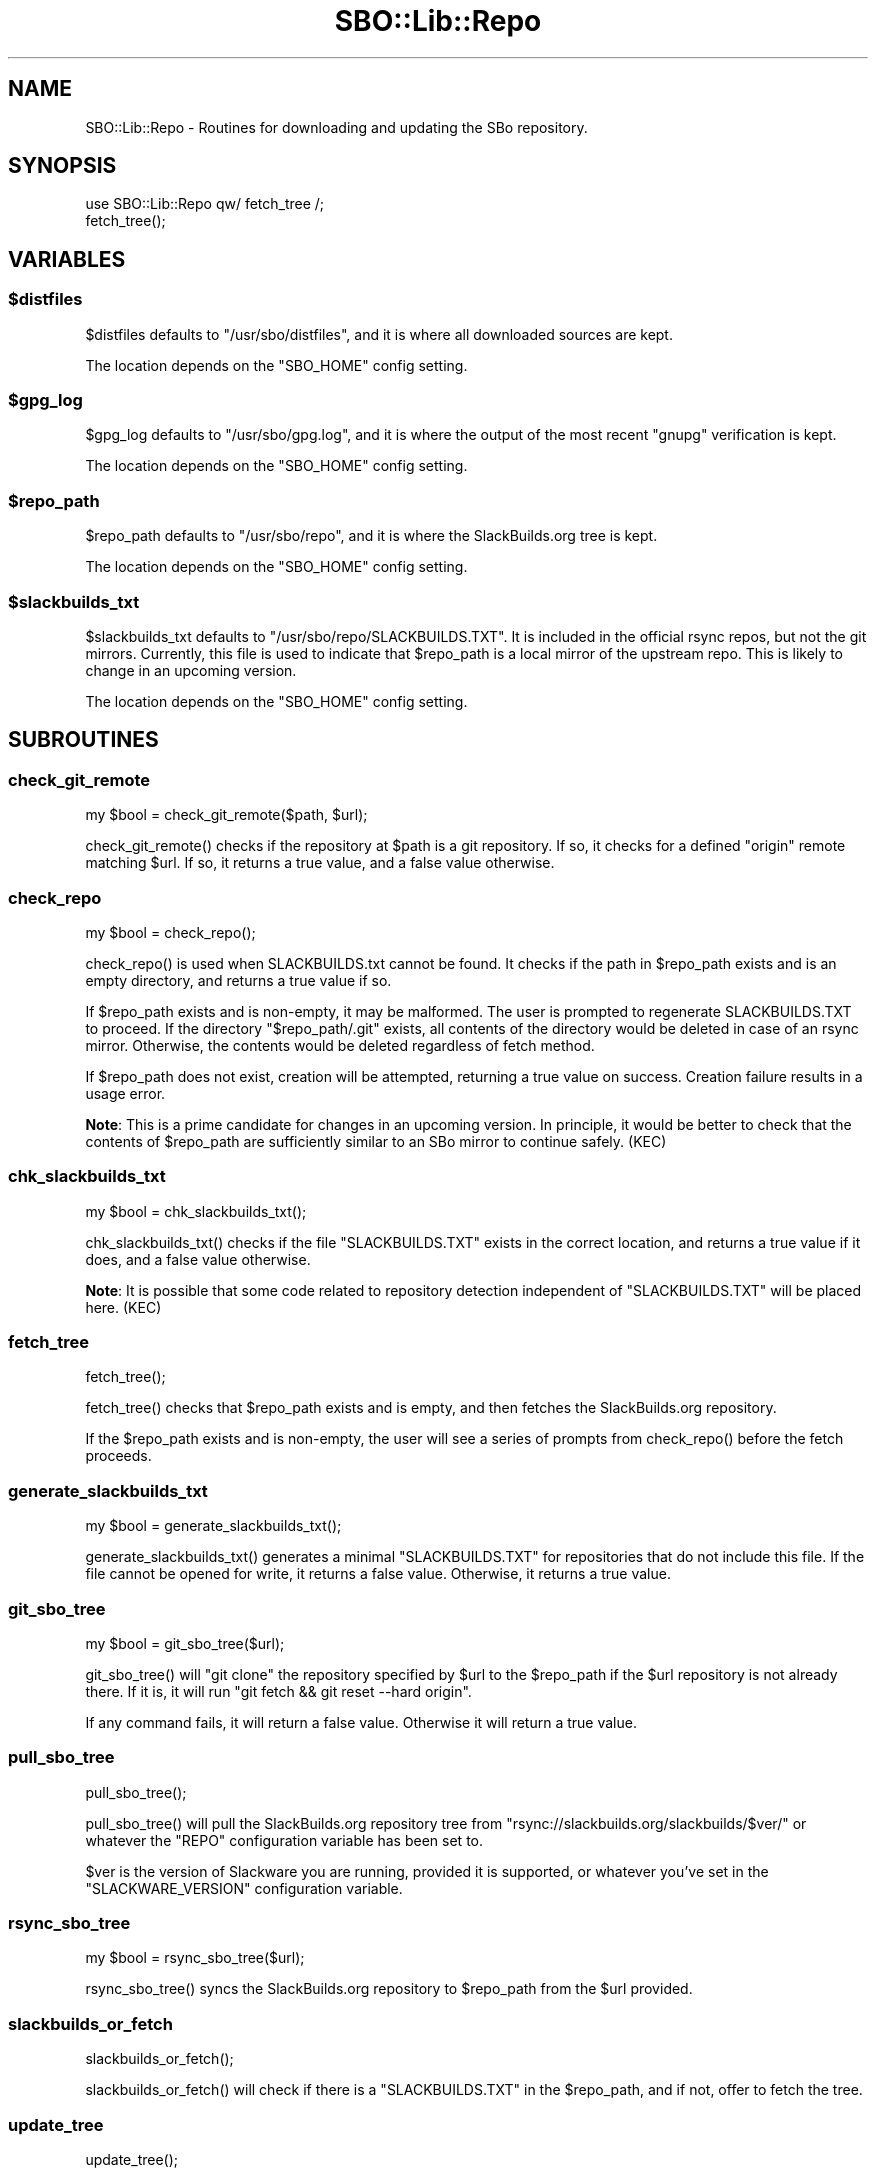 .\" -*- mode: troff; coding: utf-8 -*-
.\" Automatically generated by Pod::Man 5.0102 (Pod::Simple 3.45)
.\"
.\" Standard preamble:
.\" ========================================================================
.de Sp \" Vertical space (when we can't use .PP)
.if t .sp .5v
.if n .sp
..
.de Vb \" Begin verbatim text
.ft CW
.nf
.ne \\$1
..
.de Ve \" End verbatim text
.ft R
.fi
..
.\" \*(C` and \*(C' are quotes in nroff, nothing in troff, for use with C<>.
.ie n \{\
.    ds C` ""
.    ds C' ""
'br\}
.el\{\
.    ds C`
.    ds C'
'br\}
.\"
.\" Escape single quotes in literal strings from groff's Unicode transform.
.ie \n(.g .ds Aq \(aq
.el       .ds Aq '
.\"
.\" If the F register is >0, we'll generate index entries on stderr for
.\" titles (.TH), headers (.SH), subsections (.SS), items (.Ip), and index
.\" entries marked with X<> in POD.  Of course, you'll have to process the
.\" output yourself in some meaningful fashion.
.\"
.\" Avoid warning from groff about undefined register 'F'.
.de IX
..
.nr rF 0
.if \n(.g .if rF .nr rF 1
.if (\n(rF:(\n(.g==0)) \{\
.    if \nF \{\
.        de IX
.        tm Index:\\$1\t\\n%\t"\\$2"
..
.        if !\nF==2 \{\
.            nr % 0
.            nr F 2
.        \}
.    \}
.\}
.rr rF
.\" ========================================================================
.\"
.IX Title "SBO::Lib::Repo 3"
.TH SBO::Lib::Repo 3 "Pungenday, The Aftermath 61, 3190 YOLD" "" "sbotools 3.1"
.\" For nroff, turn off justification.  Always turn off hyphenation; it makes
.\" way too many mistakes in technical documents.
.if n .ad l
.nh
.SH NAME
SBO::Lib::Repo \- Routines for downloading and updating the SBo repository.
.SH SYNOPSIS
.IX Header "SYNOPSIS"
.Vb 1
\&  use SBO::Lib::Repo qw/ fetch_tree /;
\&
\&  fetch_tree();
.Ve
.SH VARIABLES
.IX Header "VARIABLES"
.ie n .SS $distfiles
.el .SS \f(CW$distfiles\fP
.IX Subsection "$distfiles"
\&\f(CW$distfiles\fR defaults to \f(CW\*(C`/usr/sbo/distfiles\*(C'\fR, and it is where all
downloaded sources are kept.
.PP
The location depends on the \f(CW\*(C`SBO_HOME\*(C'\fR config setting.
.ie n .SS $gpg_log
.el .SS \f(CW$gpg_log\fP
.IX Subsection "$gpg_log"
\&\f(CW$gpg_log\fR defaults to \f(CW\*(C`/usr/sbo/gpg.log\*(C'\fR, and it is where the output
of the most recent \f(CW\*(C`gnupg\*(C'\fR verification is kept.
.PP
The location depends on the \f(CW\*(C`SBO_HOME\*(C'\fR config setting.
.ie n .SS $repo_path
.el .SS \f(CW$repo_path\fP
.IX Subsection "$repo_path"
\&\f(CW$repo_path\fR defaults to \f(CW\*(C`/usr/sbo/repo\*(C'\fR, and it is where the
SlackBuilds.org tree is kept.
.PP
The location depends on the \f(CW\*(C`SBO_HOME\*(C'\fR config setting.
.ie n .SS $slackbuilds_txt
.el .SS \f(CW$slackbuilds_txt\fP
.IX Subsection "$slackbuilds_txt"
\&\f(CW$slackbuilds_txt\fR defaults to \f(CW\*(C`/usr/sbo/repo/SLACKBUILDS.TXT\*(C'\fR. It is
included in the official rsync repos, but not the git mirrors. Currently,
this file is used to indicate that \f(CW$repo_path\fR is a local mirror of the
upstream repo. This is likely to change in an upcoming version.
.PP
The location depends on the \f(CW\*(C`SBO_HOME\*(C'\fR config setting.
.SH SUBROUTINES
.IX Header "SUBROUTINES"
.SS check_git_remote
.IX Subsection "check_git_remote"
.Vb 1
\&  my $bool = check_git_remote($path, $url);
.Ve
.PP
\&\f(CWcheck_git_remote()\fR checks if the repository at \f(CW$path\fR is a git repository.
If so, it checks for a defined \f(CW\*(C`origin\*(C'\fR remote matching \f(CW$url\fR. If so, it returns
a true value, and a false value otherwise.
.SS check_repo
.IX Subsection "check_repo"
.Vb 1
\&  my $bool = check_repo();
.Ve
.PP
\&\f(CWcheck_repo()\fR is used when SLACKBUILDS.txt cannot be found.
It checks if the path in \f(CW$repo_path\fR exists and is an empty
directory, and returns a true value if so.
.PP
If \f(CW$repo_path\fR exists and is non-empty, it may be malformed. The user
is prompted to regenerate SLACKBUILDS.TXT to proceed. If the directory
\&\f(CW\*(C`$repo_path/.git\*(C'\fR exists, all contents of the directory would be deleted
in case of an rsync mirror. Otherwise, the contents would be deleted
regardless of fetch method.
.PP
If \f(CW$repo_path\fR does not exist, creation will be attempted, returning a true
value on success. Creation failure results in a usage error.
.PP
\&\fBNote\fR: This is a prime candidate for changes in an upcoming version.
In principle, it would be better to check that the contents of \f(CW$repo_path\fR
are sufficiently similar to an SBo mirror to continue safely. (KEC)
.SS chk_slackbuilds_txt
.IX Subsection "chk_slackbuilds_txt"
.Vb 1
\&  my $bool = chk_slackbuilds_txt();
.Ve
.PP
\&\f(CWchk_slackbuilds_txt()\fR checks if the file \f(CW\*(C`SLACKBUILDS.TXT\*(C'\fR exists in the
correct location, and returns a true value if it does, and a false value
otherwise.
.PP
\&\fBNote\fR: It is possible that some code related to repository detection
independent of \f(CW\*(C`SLACKBUILDS.TXT\*(C'\fR will be placed here. (KEC)
.SS fetch_tree
.IX Subsection "fetch_tree"
.Vb 1
\&  fetch_tree();
.Ve
.PP
\&\f(CWfetch_tree()\fR checks that \f(CW$repo_path\fR exists and is empty, and then fetches
the SlackBuilds.org repository.
.PP
If the \f(CW$repo_path\fR exists and is non-empty, the user will see a series of prompts
from \f(CWcheck_repo()\fR before the fetch proceeds.
.SS generate_slackbuilds_txt
.IX Subsection "generate_slackbuilds_txt"
.Vb 1
\&  my $bool = generate_slackbuilds_txt();
.Ve
.PP
\&\f(CWgenerate_slackbuilds_txt()\fR generates a minimal \f(CW\*(C`SLACKBUILDS.TXT\*(C'\fR for
repositories that do not include this file. If the file cannot be opened for
write, it returns a false value. Otherwise, it returns a true value.
.SS git_sbo_tree
.IX Subsection "git_sbo_tree"
.Vb 1
\&  my $bool = git_sbo_tree($url);
.Ve
.PP
\&\f(CWgit_sbo_tree()\fR will \f(CW\*(C`git clone\*(C'\fR the repository specified by \f(CW$url\fR to the
\&\f(CW$repo_path\fR if the \f(CW$url\fR repository is not already there. If it is, it will
run \f(CW\*(C`git fetch && git reset \-\-hard origin\*(C'\fR.
.PP
If any command fails, it will return a false value. Otherwise it will return a
true value.
.SS pull_sbo_tree
.IX Subsection "pull_sbo_tree"
.Vb 1
\&  pull_sbo_tree();
.Ve
.PP
\&\f(CWpull_sbo_tree()\fR will pull the SlackBuilds.org repository tree from
\&\f(CW\*(C`rsync://slackbuilds.org/slackbuilds/$ver/\*(C'\fR or whatever the \f(CW\*(C`REPO\*(C'\fR
configuration variable has been set to.
.PP
\&\f(CW$ver\fR is the version of Slackware you are running, provided it is supported,
or whatever you've set in the \f(CW\*(C`SLACKWARE_VERSION\*(C'\fR configuration variable.
.SS rsync_sbo_tree
.IX Subsection "rsync_sbo_tree"
.Vb 1
\&  my $bool = rsync_sbo_tree($url);
.Ve
.PP
\&\f(CWrsync_sbo_tree()\fR syncs the SlackBuilds.org repository to \f(CW$repo_path\fR from
the \f(CW$url\fR provided.
.SS slackbuilds_or_fetch
.IX Subsection "slackbuilds_or_fetch"
.Vb 1
\&  slackbuilds_or_fetch();
.Ve
.PP
\&\f(CWslackbuilds_or_fetch()\fR will check if there is a \f(CW\*(C`SLACKBUILDS.TXT\*(C'\fR in the
\&\f(CW$repo_path\fR, and if not, offer to fetch the tree.
.SS update_tree
.IX Subsection "update_tree"
.Vb 1
\&  update_tree();
.Ve
.PP
\&\f(CWupdate_tree()\fR will check if there is a \f(CW\*(C`SLACKBUILDS.TXT\*(C'\fR in the
\&\f(CW$repo_path\fR, and if not, will run \f(CWfetch_tree()\fR. Otherwise it will update
the SlackBuilds.org tree.
.SS verify_git_commit
.IX Subsection "verify_git_commit"
.Vb 1
\&  verify_git_commit($branch);
.Ve
.PP
\&\f(CWverify_git_commit()\fR attempts to verify the GPG signature of the most
recent git commit, if any. Git commit verification is unavailable for
Slackware 14.0 and Slackware 14.1.
.SS verify_rsync
.IX Subsection "verify_rsync"
.Vb 1
\&  verify_rsync($fullcheck);
.Ve
.PP
\&\f(CWverify_rsync()\fR checks the signature of CHECKSUMS.md5.asc, prompting the user to download
the public key if not present. If "fullcheck" is passed (i.e., when syncing the local
repository), md5 verification is performed as well. Failure at any juncture leaves a lockfile
\&.rsync.lock in SBO_HOME, which prevents script installation and upgrade until the issue has
been resolved, GPG_TRUE is set to FALSE or the lockfile is removed.
.SS verify_gpg
.IX Subsection "verify_gpg"
.Vb 1
\&  verify_gpg();
.Ve
.PP
\&\f(CW\*(C`verify_gpg\*(C'\fR determines whether a git repo is in use, and then
runs GnuPG verification. It can be called from outside Repo.pm.
.SS retrieve_key
.IX Subsection "retrieve_key"
.Vb 1
\&  retrieve_key($fingerprint);
.Ve
.PP
\&\f(CW\*(C`retrieve_key\*(C'\fR attempts to retrieve a missing public key and add it to
the keyring.
.SH AUTHORS
.IX Header "AUTHORS"
SBO::Lib was originally written by Jacob Pipkin <j@dawnrazor.net> with
contributions from Luke Williams <xocel@iquidus.org> and Andreas
Guldstrand <andreas.guldstrand@gmail.com>.
.PP
SBO::Lib is maintained by K. Eugene Carlson <kvngncrlsn@gmail.com>.
.SH LICENSE
.IX Header "LICENSE"
The sbotools are licensed under the MIT License.
.PP
Copyright (C) 2012\-2017, Jacob Pipkin, Luke Williams, Andreas Guldstrand.
.PP
Copyright (C) 2024, K. Eugene Carlson.
